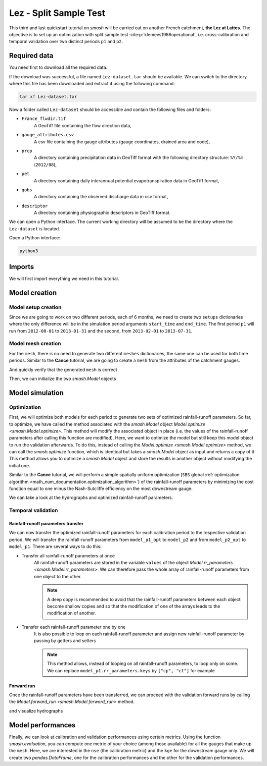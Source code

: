 .. _user_guide.quickstart.lez_split_sample_test:

=======================
Lez - Split Sample Test
=======================

This third and last quickstart tutorial on `smash` will be carried out on another French catchment, **the Lez at Lattes**. The objective is to 
set up an optimization with split sample test :cite:p:`klemevs1986operational`, i.e. cross-calibration and temporal validation over two distinct periods ``p1`` and ``p2``.

.. image:: ../../_static/lez.png
    :width: 400
    :align: center

Required data
-------------

You need first to download all the required data.

.. button-link:: https://smash.recover.inrae.fr/dataset/Lez-dataset.tar
    :color: primary
    :shadow:
    :align: center

    **Download**

If the download was successful, a file named ``Lez-dataset.tar`` should be available. We can switch to the directory where this file has been 
downloaded and extract it using the following command:

.. code-block:: shell

    tar xf Lez-dataset.tar

Now a folder called ``Lez-dataset`` should be accessible and contain the following files and folders:

- ``France_flwdir.tif``
    A GeoTiff file containing the flow direction data,
- ``gauge_attributes.csv``
    A csv file containing the gauge attributes (gauge coordinates, drained area and code),
- ``prcp``
    A directory containing precipitation data in GeoTiff format with the following directory structure: ``%Y/%m`` 
    (``2012/08``),
- ``pet``
    A directory containing daily interannual potential evapotranspiration data in GeoTiff format,
- ``qobs``
    A directory containing the observed discharge data in csv format,
- ``descriptor``
    A directory containing physiographic descriptors in GeoTiff format.

We can open a Python interface. The current working directory will be assumed to be the directory where
the ``Lez-dataset`` is located.

Open a Python interface:

.. code-block:: shell

    python3

.. ipython:: python
    :suppress:

    import os
    os.system("python3 generate_dataset.py -d Lez")

Imports
-------

We will first import everything we need in this tutorial.

.. ipython:: python

    import smash
    import numpy as np
    import pandas as pd
    import matplotlib.pyplot as plt

Model creation
--------------

Model setup creation
********************

Since we are going to work on two different periods, each of 6 months, we need to create two ``setups`` dictionaries where the only difference 
will be in the simulation period arguments ``start_time`` and ``end_time``. The first period ``p1`` will run from ``2012-08-01`` to
``2013-01-31`` and the second, from ``2013-02-01`` to ``2013-07-31``.

.. ipython:: python

    setup_p1 = {
        "start_time": "2012-08-01",
        "end_time": "2013-01-31",
        "dt": 86_400, # daily time step
        "hydrological_module": "gr4", 
        "routing_module": "lr",
        "read_prcp": True, 
        "prcp_directory": "./Lez-dataset/prcp", 
        "read_pet": True,  
        "pet_directory": "./Lez-dataset/pet",
        "read_qobs": True,
        "qobs_directory": "./Lez-dataset/qobs"
    }

    setup_p2 = {
        "start_time": "2013-02-01",
        "end_time": "2013-07-31",
        "dt": 86_400, # daily time step
        "hydrological_module": "gr4", 
        "routing_module": "lr",
        "read_prcp": True, 
        "prcp_directory": "./Lez-dataset/prcp", 
        "read_pet": True,  
        "pet_directory": "./Lez-dataset/pet",
        "read_qobs": True,
        "qobs_directory": "./Lez-dataset/qobs" 
    }

Model mesh creation
*******************

For the ``mesh``, there is no need to generate two different ``meshes`` dictionaries, the same one can be used for both time periods. Similar to the 
**Cance** tutorial, we are going to create a ``mesh`` from the attributes of the catchment gauges.

.. ipython:: python

    gauge_attributes = pd.read_csv("./Lez-dataset/gauge_attributes.csv")

    mesh = smash.factory.generate_mesh(
        flwdir_path="./Lez-dataset/France_flwdir.tif",
        x=list(gauge_attributes["x"]),
        y=list(gauge_attributes["y"]),
        area=list(gauge_attributes["area"] * 1e6), # Convert km² to m²
        code=list(gauge_attributes["code"]),
    )

And quickly verify that the generated ``mesh`` is correct

.. ipython:: python

    plt.imshow(mesh["flwdst"]);
    plt.colorbar(label="Flow distance (m)");
    @savefig user_guide.quickstart.lez_split_sample_test.flwdst.png
    plt.title("Lez - Flow distance");

.. ipython:: python

    plt.imshow(mesh["flwacc"]);
    plt.colorbar(label="Flow accumulation (m²)");
    @savefig user_guide.quickstart.lez_split_sample_test.flwacc.png
    plt.title("Lez - Flow accumulation");

.. ipython:: python

    base = np.zeros(shape=(mesh["nrow"], mesh["ncol"]))
    base = np.where(mesh["active_cell"] == 0, np.nan, base)
    for pos in mesh["gauge_pos"]:
        base[pos[0], pos[1]] = 1
    plt.imshow(base, cmap="Set1_r");
    @savefig user_guide.quickstart.lez_split_sample_test.gauge_position.png
    plt.title("Lez - Gauge position");

Then, we can initialize the two `smash.Model` objects

.. ipython:: python

    model_p1 = smash.Model(setup_p1, mesh)
    model_p2 = smash.Model(setup_p2, mesh)

Model simulation
----------------

Optimization
************

First, we will optimize both models for each period to generate two sets of optimized rainfall-runoff parameters.
So far, to optimize, we have called the method associated with the `smash.Model` object `Model.optimize <smash.Model.optimize>`. This method
will modify the associated object in place (i.e. the values of the rainfall-runoff parameters after calling this function are modified). Here, we
want to optimize the model but still keep this model object to run the validation afterwards. To do this, instead of calling the
`Model.optimize <smash.Model.optimize>` method, we can call the `smash.optimize` function, which is identical but takes a
`smash.Model` object as input and returns a copy of it. This method allows you to optimize a `smash.Model` object and store the results in 
another object without modifying the initial one.

Similar to the **Cance** tutorial, we will perform a simple spatially uniform optimization (``SBS`` global :ref:`optimization algorithm <math_num_documentation.optimization_algorithm>`) of the rainfall-runoff parameters
by minimizing the cost function equal to one minus the Nash-Sutcliffe efficiency on the most downstream gauge.

.. To speed up documentation generation
.. ipython:: python
    :suppress:

    ncpu = min(5, max(1, os.cpu_count() - 1))
    model_p1_opt = smash.optimize(model_p1, common_options={"ncpu": ncpu})
    model_p2_opt = smash.optimize(model_p2, common_options={"ncpu": ncpu})

.. ipython:: python
    :verbatim:

    model_p1_opt = smash.optimize(model_p1)
    model_p2_opt = smash.optimize(model_p2)

We can take a look at the hydrographs and optimized rainfall-runoff parameters.

.. ipython:: python

    code = model_p1.mesh.code[0]

    f, (ax1, ax2) = plt.subplots(1, 2, figsize=(11, 4));

    qobs = model_p1_opt.response_data.q[0,:].copy()
    qobs = np.where(qobs < 0, np.nan, qobs) # To deal with missing values
    qsim = model_p1_opt.response.q[0,:]
    ax1.plot(qobs);
    ax1.plot(qsim);
    ax1.grid(ls="--", alpha=.7);
    ax1.set_xlabel("Time step");
    ax1.set_ylabel("Discharge ($m^3/s$)");

    qobs = model_p2_opt.response_data.q[0,:].copy()
    qobs = np.where(qobs < 0, np.nan, qobs) # To deal with missing values
    qsim = model_p2_opt.response.q[0,:]
    ax2.plot(qobs, label="Observed discharge");
    ax2.plot(qsim, label="Simulated discharge");
    ax2.grid(ls="--", alpha=.7);
    ax2.set_xlabel("Time step");
    ax2.legend();

    @savefig user_guide.quickstart.lez_split_sample_test.optimize_q.png
    f.suptitle(
        f"Observed and simulated discharge at gauge {code}"
        " for period p1 (left) and p2 (right)\nCalibration"
    );

.. ipython:: python

    ind = tuple(model_p1.mesh.gauge_pos[0, :])

    opt_parameters_p1 = {
        k: model_p1_opt.get_rr_parameters(k)[ind] for k in ["cp", "ct", "kexc", "llr"]
    } # A dictionary comprehension

    opt_parameters_p2 = {
        k: model_p2_opt.get_rr_parameters(k)[ind] for k in ["cp", "ct", "kexc", "llr"]
    } # A dictionary comprehension

    opt_parameters_p1
    opt_parameters_p2

Temporal validation
*******************

Rainfall-runoff parameters transfer
'''''''''''''''''''''''''''''''''''

We can now transfer the optimized rainfall-runoff parameters for each calibration period to the respective validation period. 
We will transfer the rainfall-runoff parameters from ``model_p1_opt`` to ``model_p2`` and from ``model_p2_opt`` to ``model_p1``. 
There are several ways to do this:

- Transfer all rainfall-runoff parameters at once
    All rainfall-runoff parameters are stored in the variable ``values`` of the object `Model.rr_parameters <smash.Model.rr_parameters>`. 
    We can therefore pass the whole array of rainfall-runoff parameters from one object to the other.

    .. ipython:: python

        model_p1.rr_parameters.values = model_p2_opt.rr_parameters.values.copy()
        model_p2.rr_parameters.values = model_p1_opt.rr_parameters.values.copy()

    .. note::
        A deep copy is recommended to avoid that the rainfall-runoff parameters between each object become shallow copies and
        so that the modification of one of the arrays leads to the modification of another.

- Transfer each rainfall-runoff parameter one by one
    It is also possible to loop on each rainfall-runoff parameter and assign new rainfall-runoff parameter by passing
    by getters and setters

    .. ipython:: python

        for key in model_p1.rr_parameters.keys:
            model_p1.set_rr_parameters(key, model_p2_opt.get_rr_parameters(key))
            model_p2.set_rr_parameters(key, model_p1_opt.get_rr_parameters(key))

    .. note::
        This method allows, instead of looping on all rainfall-runoff parameters, to loop only on some. We can replace
        ``model_p1.rr_parameters.keys`` by ``["cp", "ct"]`` for example

Forward run
'''''''''''

Once the rainfall-runoff parameters have been transferred, we can proceed with the validation forward runs by calling the 
`Model.forward_run <smash.Model.forward_run>` method.

.. ipython:: python

    model_p1.forward_run()
    model_p2.forward_run()

and visualize hydrographs

.. ipython:: python

    code = model_p1.mesh.code[0]

    f, (ax1, ax2) = plt.subplots(1, 2, figsize=(11, 4));

    qobs = model_p1.response_data.q[0,:].copy()
    qobs = np.where(qobs < 0, np.nan, qobs) # To deal with missing values
    qsim = model_p1.response.q[0,:]
    ax1.plot(qobs);
    ax1.plot(qsim);
    ax1.grid(ls="--", alpha=.7);
    ax1.set_xlabel("Time step");
    ax1.set_ylabel("Discharge ($m^3/s$)");

    qobs = model_p2.response_data.q[0,:].copy()
    qobs = np.where(qobs < 0, np.nan, qobs) # To deal with missing values
    qsim = model_p2.response.q[0,:]
    ax2.plot(qobs, label="Observed discharge");
    ax2.plot(qsim, label="Simulated discharge");
    ax2.grid(ls="--", alpha=.7);
    ax2.set_xlabel("Time step");
    ax2.legend();

    @savefig user_guide.quickstart.lez_split_sample_test.forward_run_q.png
    f.suptitle(
        f"Observed and simulated discharge at gauge {code}"
        " for period p1 (left) and p2 (right)\nValidation"
    );

Model performances
------------------

Finally, we can look at calibration and validation performances using certain metrics. Using the function `smash.evaluation`,
you can compute one metric of your choice (among those available) for all the gauges that make up the ``mesh``. Here, we are interested 
in the ``nse`` (the calibration metric) and the ``kge`` for the downstream gauge only. We will create two `pandas.DataFrame`, one for the 
calibration performances and the other for the validation performances.

.. ipython:: python

    metrics = ["nse", "kge"]
    perf_cal = pd.DataFrame(index=["p1", "p2"], columns=metrics)
    perf_val = perf_cal.copy()

    perf_cal.loc["p1"] = np.round(smash.evaluation(model_p1_opt, metrics)[0, :], 2)
    perf_cal.loc["p2"] = np.round(smash.evaluation(model_p2_opt, metrics)[0, :], 2)

    perf_val.loc["p1"] = np.round(smash.evaluation(model_p1, metrics)[0, :], 2)
    perf_val.loc["p2"] = np.round(smash.evaluation(model_p2, metrics)[0, :], 2)

    perf_cal # Calibration performances

    perf_val # Validation performances

.. TODO: Add a conclusion (or change case ...) on this split sample test parameters are wildly different... I suspect it's due to
.. the state initialisation (Qobs is quite high at the beginning of p2). Not a big deal in the context of this doc,
.. but it could be mentioned either here or maybe better as a conclusion of this split-sample exercise, to demonstrate.
.. its utility and explain why the validation metrics are quite bad.

.. ipython:: python
    :suppress:

    plt.close('all')
